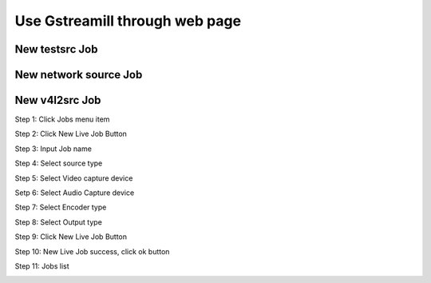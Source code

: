 Use Gstreamill through web page
*******************************

New testsrc Job
===============

New network source Job
======================

New v4l2src Job
===============

Step 1: Click Jobs menu item

.. image:: _static/jobs.png

Step 2: Click New Live Job Button

.. image:: _static/newlivejob.png

Step 3: Input Job name

.. image:: _static/newlivejob.v4l2-1.png

Step 4: Select source type

.. image:: _static/newlivejob.v4l2-2.png

Step 5: Select Video capture device

.. image:: _static/newlivejob.v4l2-3.png

Setp 6: Select Audio Capture device

.. image:: _static/newlivejob.v4l2-4.png

Step 7: Select Encoder type

.. image:: _static/newlivejob.v4l2-5.png

Step 8: Select Output type

.. image:: _static/newlivejob.v4l2-6.png

Step 9: Click New Live Job Button

.. image:: _static/newlivejob.v4l2-7.png

Step 10: New Live Job success, click ok button

.. image:: _static/newlivejob.v4l2-8.png

Step 11: Jobs list

.. image:: _static/newlivejob.v4l2-9.png
